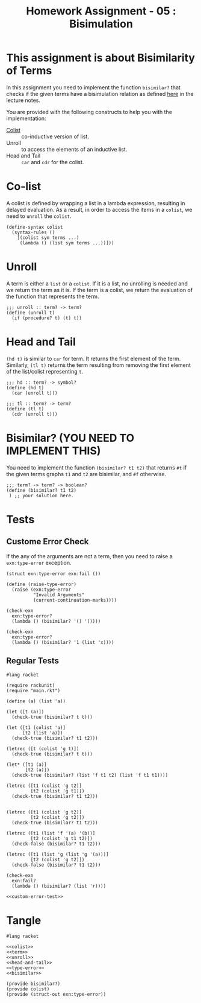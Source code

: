 #+TITLE: Homework Assignment - 05 : Bisimulation

* This assignment is about Bisimilarity of Terms
  In this assignment you need to implement the function =bisimilar?=
  that checks if the given terms have a bisimulation relation as
  defined [[https://faculty.iiit.ac.in/~vxc/popl/current-topics/syntax/coterms.html#orgc7912d3][here]] in the lecture notes.

  You are provided with the following constructs to help you with the
  implementation:

  - [[https://faculty.iiit.ac.in/~vxc/popl/current-topics/syntax/coterms.html#org6630813][Colist]] :: co-inductive version of list.
  - Unroll :: to access the elements of an inductive list.
  - Head and Tail :: =car= and =cdr= for the colist.
  
* Co-list
  A colist is defined by wrapping a list in a lambda expression,
  resulting in delayed evaluation.  As a result, in order to access
  the items in a =colist=, we need to =unroll= the =colist=.

#+name: colist
#+BEGIN_SRC racket 
(define-syntax colist
  (syntax-rules ()
    [(colist sym terms ...) 
     (lambda () (list sym terms ...))]))
#+END_SRC

* Unroll
  A term is either a =list= or a =colist=.  If it is a list, no
  unrolling is needed and we return the term as it is.  If the term is
  a colist, we return the evaluation of the function that represents
  the term.

#+name: unroll
#+BEGIN_SRC racket
;;; unroll :: term? -> term?
(define (unroll t)
  (if (procedure? t) (t) t))
#+END_SRC

* Head and Tail
  =(hd t)= is similar to =car= for term.  It returns the first element
  of the term.  Similarly, =(tl t)= returns the term resulting from
  removing the first element of the list/colist representing =t=.
  
#+NAME: head-and-tail
#+BEGIN_SRC racket
;;; hd :: term? -> symbol?
(define (hd t)
  (car (unroll t)))

;;; tl :: term? -> term?
(define (tl t)
  (cdr (unroll t)))
#+END_SRC

* Bisimilar? (YOU NEED TO IMPLEMENT THIS)
  You need to implement the function =(bisimilar? t1 t2)= that returns
  =#t= if the given terms graphs =t1= and =t2= are bisimilar, and =#f=
  otherwise.


#+NAME: bisimilar
#+BEGIN_SRC racket
;;; term? -> term? -> boolean?
(define (bisimilar? t1 t2)
 ) ;; your solution here.
#+END_SRC


* Tests

** Custome Error Check
   If the any of the arguments are not a term, then you need to raise
   a =exn:type-error= exception.

#+NAME: type-error
#+BEGIN_SRC racket
(struct exn:type-error exn:fail ())

(define (raise-type-error)
  (raise (exn:type-error
          "Invalid Arguments"
          (current-continuation-marks))))
#+END_SRC

#+NAME: custom-error-test
#+BEGIN_SRC racket
(check-exn 
  exn:type-error?
  (lambda () (bisimilar? '() '())))

(check-exn 
  exn:type-error?
  (lambda () (bisimilar? '1 (list 'x))))
#+END_SRC

** Regular Tests
#+BEGIN_SRC racket :noweb yes :tangle ./test.rkt
#lang racket

(require rackunit)
(require "main.rkt")

(define (a) (list 'a))

(let ([t (a)])
  (check-true (bisimilar? t t)))

(let ([t1 (colist 'a)]
      [t2 (list 'a)])
  (check-true (bisimilar? t1 t2)))

(letrec ([t (colist 'g t)])
  (check-true (bisimilar? t t)))

(let* ([t1 (a)]
       [t2 (a)])
  (check-true (bisimilar? (list 'f t1 t2) (list 'f t1 t1))))

(letrec ([t1 (colist 'g t2)]
         [t2 (colist 'g t1)])
  (check-true (bisimilar? t1 t2)))


(letrec ([t1 (colist 'g t2)]
         [t2 (colist 'g t2)])
  (check-true (bisimilar? t1 t2)))

(letrec ([t1 (list 'f '(a) '(b))]
         [t2 (colist 'g t1 t2)])
  (check-false (bisimilar? t1 t2)))

(letrec ([t1 (list 'g (list 'g '(a)))]
         [t2 (colist 'g t2)])
  (check-false (bisimilar? t1 t2)))

(check-exn 
  exn:fail?
  (lambda () (bisimilar? (list 'r))))

<<custom-error-test>>
#+END_SRC

  
* Tangle

#+BEGIN_SRC racket :noweb yes :tangle ./main.rkt
#lang racket

<<colist>>
<<term>>
<<unroll>>
<<head-and-tail>>
<<type-error>>
<<bisimilar>>

(provide bisimilar?)
(provide colist)
(provide (struct-out exn:type-error))
#+END_SRC
